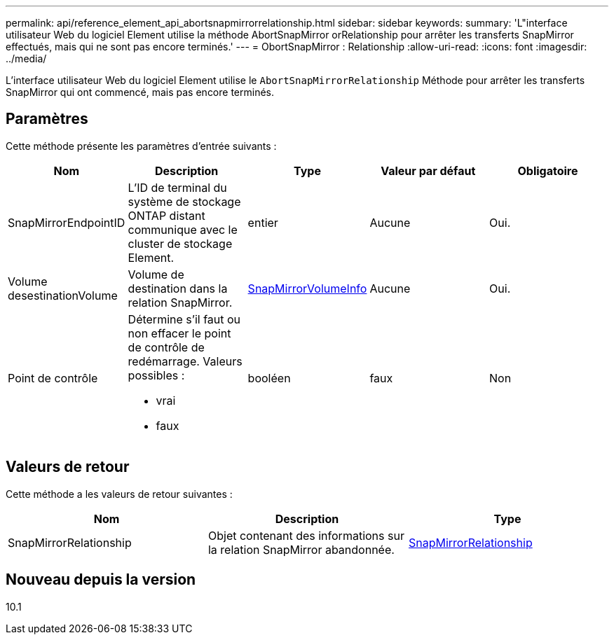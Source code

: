 ---
permalink: api/reference_element_api_abortsnapmirrorrelationship.html 
sidebar: sidebar 
keywords:  
summary: 'L"interface utilisateur Web du logiciel Element utilise la méthode AbortSnapMirror orRelationship pour arrêter les transferts SnapMirror effectués, mais qui ne sont pas encore terminés.' 
---
= ObortSnapMirror : Relationship
:allow-uri-read: 
:icons: font
:imagesdir: ../media/


[role="lead"]
L'interface utilisateur Web du logiciel Element utilise le `AbortSnapMirrorRelationship` Méthode pour arrêter les transferts SnapMirror qui ont commencé, mais pas encore terminés.



== Paramètres

Cette méthode présente les paramètres d'entrée suivants :

|===
| Nom | Description | Type | Valeur par défaut | Obligatoire 


 a| 
SnapMirrorEndpointID
 a| 
L'ID de terminal du système de stockage ONTAP distant communique avec le cluster de stockage Element.
 a| 
entier
 a| 
Aucune
 a| 
Oui.



 a| 
Volume desestinationVolume
 a| 
Volume de destination dans la relation SnapMirror.
 a| 
xref:reference_element_api_snapmirrorvolumeinfo.adoc[SnapMirrorVolumeInfo]
 a| 
Aucune
 a| 
Oui.



 a| 
Point de contrôle
 a| 
Détermine s'il faut ou non effacer le point de contrôle de redémarrage. Valeurs possibles :

* vrai
* faux

 a| 
booléen
 a| 
faux
 a| 
Non

|===


== Valeurs de retour

Cette méthode a les valeurs de retour suivantes :

|===
| Nom | Description | Type 


 a| 
SnapMirrorRelationship
 a| 
Objet contenant des informations sur la relation SnapMirror abandonnée.
 a| 
xref:reference_element_api_snapmirrorrelationship.adoc[SnapMirrorRelationship]

|===


== Nouveau depuis la version

10.1
